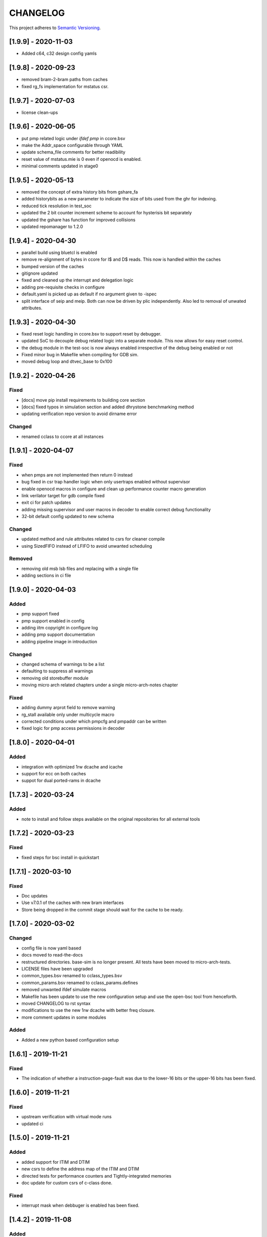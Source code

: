 
CHANGELOG
=========

This project adheres to `Semantic Versioning <https://semver.org/spec/v2.0.0.html>`_.

[1.9.9] - 2020-11-03
--------------------

- Added c64, c32 design config yamls

[1.9.8] - 2020-09-23
--------------------

- removed bram-2-bram paths from caches
- fixed rg_fs implementation for mstatus csr.

[1.9.7] - 2020-07-03
--------------------

- license clean-ups

[1.9.6] - 2020-06-05
--------------------

- put pmp related logic under `ifdef pmp` in ccore.bsv
- make the Addr_space configurable through YAML
- update schema_file comments for better readibility
- reset value of mstatus.mie is 0 even if openocd is enabled.
- minimal comments updated in stage0

[1.9.5] - 2020-05-13
--------------------

- removed the concept of extra history bits from gshare_fa
- added historybits as a new parameter to indicate the size of bits used from the ghr for indexing.
- reduced tick resolution in test_soc
- updated the 2 bit counter increment scheme to account for hysterisis bit separately
- updated the gshare has function for improved collisions
- updated repomanager to 1.2.0

[1.9.4] - 2020-04-30
--------------------

- parallel build using bluetcl is enabled
- remove re-alignment of bytes in ccore for I$ and D$ reads. This now is handled within the caches
- bumped version of the caches
- gitignore updated
- fixed and cleaned up the interrupt and delegation logic
- adding pre-requisite checks in configure
- default.yaml is picked up as default if no argument given to -ispec
- split interface of seip and meip. Both can now be driven by plic independently. Also led to removal of unwated attributes.


[1.9.3] - 2020-04-30
--------------------

- fixed reset logic handling in ccore.bsv to support reset by debugger.
- updated SoC to decouple debug related logic into a separate module. This now allows for easy reset
  control.
- the debug module in the test-soc is now always enabled irrespective of the debug being enabled or
  not
- Fixed minor bug in Makefile when compiling for GDB sim.
- moved debug loop and dtvec_base to 0x100

[1.9.2] - 2020-04-26
--------------------

Fixed
^^^^^
- [docs] move pip install requirements to building core section
- [docs] fixed typos in simulation section and added dhrystone benchmarking method
- updating verification repo version to avoid dirname error

Changed
^^^^^^^
- renamed cclass to ccore at all instances


[1.9.1] - 2020-04-07
--------------------

Fixed
^^^^^
- when pmps are not implemented then return 0 instead
- bug fixed in csr trap handler logic when only usertraps enabled without supervisor
- enable openocd macros in configure and clean up performance counter macro generation
- link verilator target for gdb compile fixed
- exit ci for patch updates
- adding missing supervisor and user macros in decoder to enable correct debug functionality
- 32-bit default config updated to new schema

Changed
^^^^^^^
- updated method and rule attributes related to csrs for cleaner compile
- using SizedFIFO instead of LFIFO to avoid unwanted scheduling

Removed
^^^^^^^
- removing old msb lsb files and replacing with a single file
- adding sections in ci file


[1.9.0] - 2020-04-03
--------------------


Added
^^^^^
* pmp support fixed
* pmp support enabled in config
* adding iitm copyright in configure log
* adding pmp support documentation
* adding pipeline image in introduction

Changed
^^^^^^^
* changed schema of warnings to be a list
* defaulting to suppress all warnings
* removing old storebuffer module
* moving micro arch related chapters under a single micro-arch-notes chapter

Fixed
^^^^^
* adding dummy arprot field to remove warning
* rg_stall available only under multicycle macro
* corrected conditions under which pmpcfg and pmpaddr can be written
* fixed logic for pmp access permissions in decoder


[1.8.0] - 2020-04-01
--------------------

Added
^^^^^
* integration with optimized 1rw dcache and icache
* support for ecc on both caches
* suppot for dual ported-rams in dcache


[1.7.3] - 2020-03-24
--------------------

Added
^^^^^
* note to install and follow steps available on the original repositories for all external tools

[1.7.2] - 2020-03-23
--------------------

Fixed
^^^^^
* fixed steps for bsc install in quickstart


[1.7.1] - 2020-03-10
--------------------

Fixed
^^^^^
* Doc updates
* Use v7.0.1 of the caches with new bram interfaces
* Store being dropped in the commit stage should wait for the cache to be ready.

[1.7.0] - 2020-03-02
--------------------

Changed
^^^^^^^

* config file is now yaml based
* docs moved to read-the-docs
* restructured directories. base-sim is no longer present. All tests have been moved to
  micro-arch-tests.
* LICENSE files have been upgraded
* common_types.bsv renamed to cclass_types.bsv
* common_params.bsv renamed to cclass_params.defines
* removed unwanted ifdef simulate macros
* Makefile has been update to use the new configuration setup and use the open-bsc tool from
  henceforth.
* moved CHANGELOG to rst syntax
* modifications to use the new 1rw dcache with better freq closure.
* more comment updates in some modules

Added
^^^^^

* Added a new python based configuration setup

[1.6.1] - 2019-11-21
--------------------

Fixed
^^^^^

* The indication of whether a instruction-page-fault was due to the lower-16 bits or the upper-16
  bits has been fixed.

[1.6.0] - 2019-11-21
--------------------

Fixed
^^^^^

* upstream verification with virtual mode runs
* updated ci

[1.5.0] - 2019-11-21
--------------------

Added
^^^^^

* added support for ITIM and DTIM
* new csrs to define the address map of the ITIM and DTIM
* directed tests for performance counters and Tightly-integrated memories
* doc update for custom csrs of c-class done.

Fixed
^^^^^

* interrupt mask when debbuger is enabled has been fixed.

[1.4.2] - 2019-11-08
--------------------

Added
^^^^^

* macro for reset value of dtvec csr
* updated doc and template with the macro

[1.4.1] - 2019-10-29
--------------------

Fixed
^^^^^

* Makefile to detect tools directory for artifacts release.

[1.4.0] - 2019-10-28
--------------------

Added
^^^^^

* support for WFI
* support for illegal trapping when tvm, tw and tsr registers are set in supervisor mode
* verilog artifacts now have rtldump support and logger support.
* 256MBytes of BRAM for verilog artifact simulation

Fixed
^^^^^

* made ADDR_SPACE as a variable in config file
* fixed paramaters for linux template
* bumped verification version to 3.2.4
* access to csr 0x321 and 0x322 now generates trap
* bumping devices to 5.0.0 with new uart features.
* fixed verilator setup for gdb as well
* added suppresswarnings as part of the gitlab ci/cd

[1.3.6] - 2019-10-22
--------------------

Added
^^^^^

* Micro Arch ppt of the core pipeline.

[1.3.5] - 2019-10-16
--------------------

Fixed
^^^^^

* verification update for csmith path fix. Close #152

[1.3.4] - 2019-10-16
--------------------

Fixed
^^^^^

* Illegal instruction generation script. Close #151

[1.3.3] - 2019-10-08
--------------------

Fixed
^^^^^

* Illegal encoding were being treated as FCVT.D.S and FCVT.S.D. This has been fixed. Close #149

[1.3.2] - 2019-10-04
--------------------

Fixed
^^^^^

* Passing arith_en to FPU which enables arith_traps Close #147

[1.3.1] - 2019-10-04
--------------------

Fixed
^^^^^

* Traps for floating point ops with ARITH_TRAP enabled but disabled through csr no longer generates
  traps. Close #147

[1.3.0] - 2019-10-03
--------------------

Added
^^^^^

* bumped to caches with ECC support. Added corresponding hooks and details in readme as well.

Fixed
^^^^^

* typos in readme fixed #138
* improved verilator build speed.

[1.2.5] - 2019-10-01
--------------------

Fixed
^^^^^

* compile issues with arith_trap enabled fixed
* decoding for WFI fixed.

[1.2.4] - 2019-09-28
--------------------

Added
^^^^^

* scripts and edits to collect coverage from verilator sim

[1.2.3] - 2019-09-27
--------------------

Fixed
^^^^^

* mie and mip widths fixed when compiling with debug mode enabled. refer to issue #144.

[1.2.2] - 2019-09-26
--------------------

Changed
^^^^^^^

* tracking cache misses instead of hits. refer to issue #143 for more info.
* updated performance tests with encodings.

[1.2.1] - 2019-09-26
--------------------

Fixed
^^^^^

* fixed mm benchmark to print stats at end of program

[1.2.0] - 2019-09-26
--------------------

Fixed
^^^^^

* performance counter increment conditions and interrupt generation scheme. A counter will not
  increment if the respective interrupt has been set.
* the last daisy-module instantiated should respond with true and data=0
* fixed op-fwding bug mentioned in issue #140
* decoding performance counters is fixed now. refer issue #141

Added
^^^^^

* added tests and benchmarks for performance counters.

Removed
^^^^^^^

* removed redundant epoch register and method from stage4

[1.1.1] - 2019-09-16
--------------------

Fixed
^^^^^

* ci-cd script fixed to delete all generated files

[1.1.0] - 2019-09-16
--------------------

Added
^^^^^

* CSRs are now daisy chained.
* Performance counters and their event encodings added.
* Interrupts for counters has also been added.
* Increased default bram size in TB to be 32MB. This has increased regression time but now the same
  executable can be used for linux sim as well

Fixed
^^^^^

* BRAM now uses only a single file: ``code.mem`` for read-only. MSB and LSB files no longer required.
* Updated docs to reflect new additions and fixes made above.
* renamed a few methods based on the coding guidelines.

[1.0.3] - 2019-09-10
--------------------

Added
^^^^^

* makefile now uses bsvpath to identify directories for bsv source. This makes using vim-bsv easier.

[1.0.2] - 2019-09-10
--------------------

Fixed
^^^^^

* rg_delayed_redirect register in stage0 should only be used when bpu and compressed both enabled.

[1.0.1] - 2019-09-09
--------------------

Fixed
^^^^^

* links to verilog artifacts in readme fixed.

[1.0.0] - 2019-09-09
--------------------

Fixed
^^^^^

* data types of ISBs has been split to keep logic minimal and optimize frequency closure
* Logger is used in all submodules.
* macros and configurable options have been fixed to be more precise and granular
* stage0 or pc-fetch stage with fully-associative gshare has been fixed and tuned for higher
  frequency closure
* ALU has ben further optimized for better freqency closure
* ISB types and operand forwarding tuned for better frequency closure.
* overall changes to remove trailing white-spaces from all files.
* version extraction based on CHANGELOG will be followed hence forth.
* fpu convert from dp to sp roundup conditions fixed.

Added
^^^^^

* decompressor function added in stage1
* reset-pc can now be controlled by the SoC as an input without having to compromize on synthesi
  boundaries
* retimed multiplier with configurable stages is used always.
* different multiplier modules for evaluation have also been added.
* fully-associative TLB support has also been added.
* configuration support to supress all warnings during bsv compile
* CHANGELOG will be maintained from these release onwards.

Removed
^^^^^^^

* bimodal bpu support has been removed for now since it needs to be re-structured based on new
  interfaces and also requires new verilog-bram models
* gshare index model has also been removed along the same arguments as above.
* support for variable cycle mutliplier has also been removed as part of this release.

